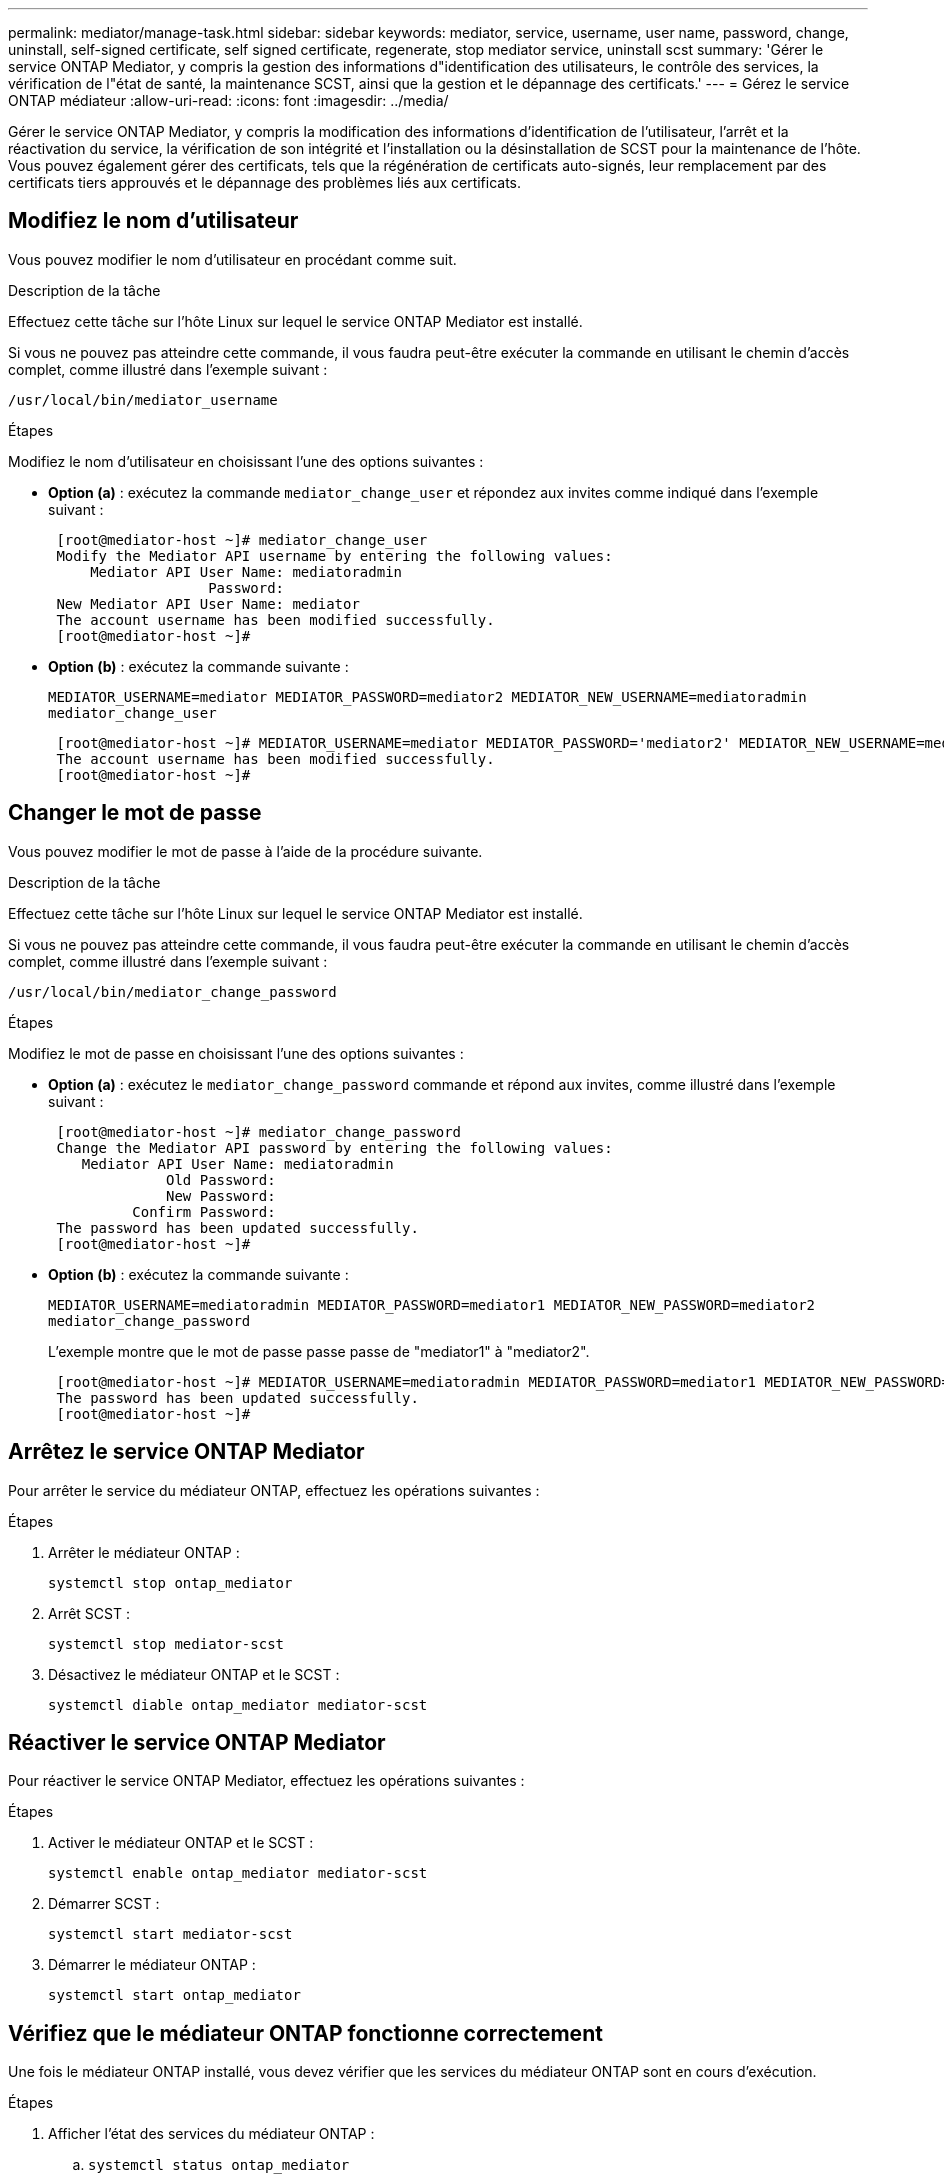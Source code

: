 ---
permalink: mediator/manage-task.html 
sidebar: sidebar 
keywords: mediator, service, username, user name, password, change, uninstall, self-signed certificate, self signed certificate, regenerate, stop mediator service, uninstall scst 
summary: 'Gérer le service ONTAP Mediator, y compris la gestion des informations d"identification des utilisateurs, le contrôle des services, la vérification de l"état de santé, la maintenance SCST, ainsi que la gestion et le dépannage des certificats.' 
---
= Gérez le service ONTAP médiateur
:allow-uri-read: 
:icons: font
:imagesdir: ../media/


[role="lead"]
Gérer le service ONTAP Mediator, y compris la modification des informations d'identification de l'utilisateur, l'arrêt et la réactivation du service, la vérification de son intégrité et l'installation ou la désinstallation de SCST pour la maintenance de l'hôte. Vous pouvez également gérer des certificats, tels que la régénération de certificats auto-signés, leur remplacement par des certificats tiers approuvés et le dépannage des problèmes liés aux certificats.



== Modifiez le nom d'utilisateur

Vous pouvez modifier le nom d'utilisateur en procédant comme suit.

.Description de la tâche
Effectuez cette tâche sur l'hôte Linux sur lequel le service ONTAP Mediator est installé.

Si vous ne pouvez pas atteindre cette commande, il vous faudra peut-être exécuter la commande en utilisant le chemin d'accès complet, comme illustré dans l'exemple suivant :

`/usr/local/bin/mediator_username`

.Étapes
Modifiez le nom d'utilisateur en choisissant l'une des options suivantes :

* *Option (a)* : exécutez la commande `mediator_change_user` et répondez aux invites comme indiqué dans l'exemple suivant :
+
....
 [root@mediator-host ~]# mediator_change_user
 Modify the Mediator API username by entering the following values:
     Mediator API User Name: mediatoradmin
                   Password:
 New Mediator API User Name: mediator
 The account username has been modified successfully.
 [root@mediator-host ~]#
....
* *Option (b)* : exécutez la commande suivante :
+
`MEDIATOR_USERNAME=mediator MEDIATOR_PASSWORD=mediator2 MEDIATOR_NEW_USERNAME=mediatoradmin mediator_change_user`

+
[listing]
----
 [root@mediator-host ~]# MEDIATOR_USERNAME=mediator MEDIATOR_PASSWORD='mediator2' MEDIATOR_NEW_USERNAME=mediatoradmin mediator_change_user
 The account username has been modified successfully.
 [root@mediator-host ~]#
----




== Changer le mot de passe

Vous pouvez modifier le mot de passe à l'aide de la procédure suivante.

.Description de la tâche
Effectuez cette tâche sur l'hôte Linux sur lequel le service ONTAP Mediator est installé.

Si vous ne pouvez pas atteindre cette commande, il vous faudra peut-être exécuter la commande en utilisant le chemin d'accès complet, comme illustré dans l'exemple suivant :

`/usr/local/bin/mediator_change_password`

.Étapes
Modifiez le mot de passe en choisissant l'une des options suivantes :

* *Option (a)* : exécutez le `mediator_change_password` commande et répond aux invites, comme illustré dans l'exemple suivant :
+
....
 [root@mediator-host ~]# mediator_change_password
 Change the Mediator API password by entering the following values:
    Mediator API User Name: mediatoradmin
              Old Password:
              New Password:
          Confirm Password:
 The password has been updated successfully.
 [root@mediator-host ~]#
....
* *Option (b)* : exécutez la commande suivante :
+
`MEDIATOR_USERNAME=mediatoradmin MEDIATOR_PASSWORD=mediator1 MEDIATOR_NEW_PASSWORD=mediator2 mediator_change_password`

+
L'exemple montre que le mot de passe passe passe de "mediator1" à "mediator2".

+
....
 [root@mediator-host ~]# MEDIATOR_USERNAME=mediatoradmin MEDIATOR_PASSWORD=mediator1 MEDIATOR_NEW_PASSWORD=mediator2 mediator_change_password
 The password has been updated successfully.
 [root@mediator-host ~]#
....




== Arrêtez le service ONTAP Mediator

Pour arrêter le service du médiateur ONTAP, effectuez les opérations suivantes :

.Étapes
. Arrêter le médiateur ONTAP :
+
`systemctl stop ontap_mediator`

. Arrêt SCST :
+
`systemctl stop mediator-scst`

. Désactivez le médiateur ONTAP et le SCST :
+
`systemctl diable ontap_mediator mediator-scst`





== Réactiver le service ONTAP Mediator

Pour réactiver le service ONTAP Mediator, effectuez les opérations suivantes :

.Étapes
. Activer le médiateur ONTAP et le SCST :
+
`systemctl enable ontap_mediator mediator-scst`

. Démarrer SCST :
+
`systemctl start mediator-scst`

. Démarrer le médiateur ONTAP :
+
`systemctl start ontap_mediator`





== Vérifiez que le médiateur ONTAP fonctionne correctement

Une fois le médiateur ONTAP installé, vous devez vérifier que les services du médiateur ONTAP sont en cours d'exécution.

.Étapes
. Afficher l'état des services du médiateur ONTAP :
+
.. `systemctl status ontap_mediator`
+
[listing]
----
[root@scspr1915530002 ~]# systemctl status ontap_mediator

 ontap_mediator.service - ONTAP Mediator
Loaded: loaded (/etc/systemd/system/ontap_mediator.service; enabled; vendor preset: disabled)
Active: active (running) since Mon 2022-04-18 10:41:49 EDT; 1 weeks 0 days ago
Process: 286710 ExecStop=/bin/kill -s INT $MAINPID (code=exited, status=0/SUCCESS)
Main PID: 286712 (uwsgi)
Status: "uWSGI is ready"
Tasks: 3 (limit: 49473)
Memory: 139.2M
CGroup: /system.slice/ontap_mediator.service
      ├─286712 /opt/netapp/lib/ontap_mediator/pyenv/bin/uwsgi --ini /opt/netapp/lib/ontap_mediator/uwsgi/ontap_mediator.ini
      ├─286716 /opt/netapp/lib/ontap_mediator/pyenv/bin/uwsgi --ini /opt/netapp/lib/ontap_mediator/uwsgi/ontap_mediator.ini
      └─286717 /opt/netapp/lib/ontap_mediator/pyenv/bin/uwsgi --ini /opt/netapp/lib/ontap_mediator/uwsgi/ontap_mediator.ini

[root@scspr1915530002 ~]#
----
.. `systemctl status mediator-scst`
+
[listing]
----
[root@scspr1915530002 ~]# systemctl status mediator-scst
   Loaded: loaded (/etc/systemd/system/mediator-scst.service; enabled; vendor preset: disabled)
   Active: active (running) since Mon 2022-04-18 10:41:47 EDT; 1 weeks 0 days ago
  Process: 286595 ExecStart=/etc/init.d/scst start (code=exited, status=0/SUCCESS)
 Main PID: 286662 (iscsi-scstd)
    Tasks: 1 (limit: 49473)
   Memory: 1.2M
   CGroup: /system.slice/mediator-scst.service
           └─286662 /usr/local/sbin/iscsi-scstd

[root@scspr1915530002 ~]#
----


. Vérifiez les ports utilisés par le service ONTAP Mediator :
+
`netstat`

+
[listing]
----
[root@scspr1905507001 ~]# netstat -anlt | grep -E '3260|31784'

         tcp   0   0 0.0.0.0:31784   0.0.0.0:*      LISTEN

         tcp   0   0 0.0.0.0:3260    0.0.0.0:*      LISTEN

         tcp6  0   0 :::3260         :::*           LISTEN
----




== Désinstallez manuellement SCST pour effectuer la maintenance de l'hôte

Pour désinstaller SCST, vous avez besoin du paquet tar SCST utilisé pour la version installée de ONTAP Mediator.

.Étapes
. Téléchargez l'ensemble SCST approprié (comme indiqué dans le tableau suivant) et décompressez-le.
+
[cols="50,50"]
|===


| Pour cette version ... | Utiliser ce paquet tar... 


 a| 
Médiateur ONTAP 1.8
 a| 
scst-3.8.0.tar.bz2



 a| 
Médiateur ONTAP 1.7
 a| 
scst-3.7.0.tar.bz2



 a| 
Médiateur ONTAP 1.6
 a| 
scst-3.7.0.tar.bz2



 a| 
Médiateur ONTAP 1.5
 a| 
scst-3.6.0.tar.bz2



 a| 
Médiateur ONTAP 1.4
 a| 
scst-3.6.0.tar.bz2



 a| 
Médiateur ONTAP 1.3
 a| 
scst-3.5.0.tar.bz2



 a| 
Médiateur ONTAP 1.1
 a| 
scst-3.4.0.tar.bz2



 a| 
Médiateur ONTAP 1.0
 a| 
scst-3.3.0.tar.bz2

|===
. Exécutez les commandes suivantes dans le répertoire « scst » :
+
.. `systemctl stop mediator-scst`
.. `make scstadm_uninstall`
.. `make iscsi_uninstall`
.. `make usr_uninstall`
.. `make scst_uninstall`
.. `depmod`






== Installez manuellement SCST pour effectuer la maintenance de l'hôte

Pour installer manuellement le SCST, vous devez disposer du paquet tar SCST utilisé pour la version installée du Mediator ONTAP (voir le <<scst-bundle-table,tableau ci-dessus>>).

. Exécutez les commandes suivantes dans le répertoire « scst » :
+
.. `make 2release`
.. `make scst_install`
.. `make usr_install`
.. `make iscsi_install`
.. `make scstadm_install`
.. `depmod`
.. `cp scst/src/certs/scst_module_key.der /opt/netapp/lib/ontap_mediator/ontap_mediator/SCST_mod_keys/`
.. `patch /etc/init.d/scst < /opt/netapp/lib/ontap_mediator/systemd/scst.patch`


. Si vous le souhaitez, si le démarrage sécurisé est activé, effectuez les opérations suivantes avant de redémarrer :
+
.. Déterminez chaque nom de fichier pour les modules "scst_vdisk", "scst" et "iscsi_scst" :
+
....
[root@localhost ~]# modinfo -n scst_vdisk
[root@localhost ~]# modinfo -n scst
[root@localhost ~]# modinfo -n iscsi_scst
....
.. Déterminez la version du noyau :
+
....
[root@localhost ~]# uname -r
....
.. Signez chaque fichier avec le noyau :
+
....
[root@localhost ~]# /usr/src/kernels/<KERNEL-RELEASE>/scripts/sign-file \sha256 \
/opt/netapp/lib/ontap_mediator/ontap_mediator/SCST_mod_keys/scst_module_key.priv \
/opt/netapp/lib/ontap_mediator/ontap_mediator/SCST_mod_keys/scst_module_key.der \
_module-filename_
....
.. Installez la clé correcte avec le micrologiciel UEFI.
+
Les instructions d'installation de la clé UEFI se trouvent à l'adresse suivante :

+
`/opt/netapp/lib/ontap_mediator/ontap_mediator/SCST_mod_keys/README.module-signing`

+
La clé UEFI générée se trouve à l'emplacement suivant :

+
`/opt/netapp/lib/ontap_mediator/ontap_mediator/SCST_mod_keys/scst_module_key.der`



. Redémarrer :
+
`reboot`





== Désinstallez le service ONTAP Mediator

Si nécessaire, vous pouvez supprimer le service ONTAP Mediator.

.Avant de commencer
Le Mediator ONTAP doit être déconnecté de ONTAP avant de supprimer le service ONTAP Mediator.

.Description de la tâche
Vous devez effectuer cette tâche sur l'hôte Linux sur lequel le service ONTAP Mediator est installé.

Si vous ne pouvez pas atteindre cette commande, il vous faudra peut-être exécuter la commande en utilisant le chemin d'accès complet, comme illustré dans l'exemple suivant :

`/usr/local/bin/uninstall_ontap_mediator`

.Étape
. Désinstallez le service ONTAP Mediator :
+
`uninstall_ontap_mediator`

+
....
 [root@mediator-host ~]# uninstall_ontap_mediator

 ONTAP Mediator: Self Extracting Uninstaller

 + Removing ONTAP Mediator. (Log: /tmp/ontap_mediator.GmRGdA/uninstall_ontap_mediator/remove.log)
 + Remove successful.
 [root@mediator-host ~]#
....




== Régénérez un certificat auto-signé temporaire

À partir de ONTAP Mediator 1.7, vous pouvez régénérer un certificat auto-signé temporaire en suivant la procédure suivante.


NOTE: Cette procédure n'est prise en charge que sur les systèmes exécutant ONTAP Mediator 1.7 ou version ultérieure.

.Description de la tâche
* Vous effectuez cette tâche sur l'hôte Linux sur lequel le service ONTAP Mediator est installé.
* Vous pouvez effectuer cette tâche uniquement si les certificats auto-signés générés sont devenus obsolètes en raison de modifications apportées au nom d'hôte ou à l'adresse IP de l'hôte après l'installation du médiateur ONTAP.
* Une fois que le certificat auto-signé temporaire a été remplacé par un certificat tiers approuvé, vous devez _ne_ pas_ utiliser cette tâche pour régénérer un certificat. L'absence d'un certificat auto-signé entraînera l'échec de cette procédure.


.Étape
Pour régénérer un nouveau certificat auto-signé temporaire pour l'hôte actuel, effectuez l'étape suivante :

. Redémarrez le service ONTAP Mediator :
+
`./make_self_signed_certs.sh overwrite`

+
[listing]
----
[root@xyz000123456 ~]# cd /opt/netapp/lib/ontap_mediator/ontap_mediator/server_config
[root@xyz000123456 server_config]# ./make_self_signed_certs.sh overwrite

Adding Subject Alternative Names to the self-signed server certificate
#
# OpenSSL example configuration file.
Generating self-signed certificates
Generating RSA private key, 4096 bit long modulus (2 primes)
..................................................................................................................................................................++++
........................................................++++
e is 65537 (0x010001)
Generating a RSA private key
................................................++++
.............................................................................................................................................++++
writing new private key to 'ontap_mediator_server.key'
-----
Signature ok
subject=C = US, ST = California, L = San Jose, O = "NetApp, Inc.", OU = ONTAP Core Software, CN = ONTAP Mediator, emailAddress = support@netapp.com
Getting CA Private Key
----




== Remplacez les certificats auto-signés par des certificats tiers approuvés

S'il est pris en charge, vous pouvez remplacer les certificats auto-signés par des certificats tiers approuvés.

[CAUTION]
====
* Les certificats tiers ne sont pris en charge qu'avec le médiateur ONTAP sur certaines versions de ONTAP. Voir link:https://mysupport.netapp.com/site/bugs-online/product/ONTAP/JiraNgage/CONTAP-243278["Bugs NetApp ID de bug en ligne CONTAP-243278"^].
* Les certificats tiers ne sont pris en charge que sur les systèmes exécutant ONTAP Mediator 1.7 ou version ultérieure.


====
.Description de la tâche
* Vous effectuez cette tâche sur l'hôte Linux sur lequel le service ONTAP Mediator est installé.
* Vous pouvez effectuer cette tâche si les certificats auto-signés générés doivent être remplacés par des certificats obtenus auprès d'une autorité de certification subordonnée de confiance. Pour ce faire, vous devez avoir accès à une infrastructure à clé publique (PKI) fiable.
* L'image suivante montre les objectifs de chaque certificat de Mediator ONTAP.
+
image:mediator-cert-purposes.png["Fins du certificat du médiateur ONTAP"]

* L'image suivante montre la configuration du serveur Web et de la configuration du serveur ONTAP Mediator.
+
image:mediator-certs-index.png["Configuration du serveur Web et configuration du serveur ONTAP Mediator"]





=== Étape 1 : obtenir un certificat d'un tiers émettant un certificat d'autorité de certification

Vous pouvez obtenir un certificat auprès d'une autorité PKI en suivant la procédure suivante.

L'exemple suivant illustre le remplacement des acteurs de certificat auto-signés, à savoir `ca.key`, `ca.csr`, `ca.srl`, et `ca.crt` situé à `/opt/netapp/lib/ontap_mediator/ontap_mediator/server_config/` avec les acteurs de certificat tiers.


NOTE: L'exemple illustre les critères nécessaires pour les certificats requis pour le service ONTAP Mediator. Vous pouvez obtenir les certificats auprès d'une autorité PKI d'une manière qui peut être différente de cette procédure. Ajustez la procédure en fonction des besoins de votre entreprise.

.Étapes
. Créez une clé privée `ca.key` et un fichier de configuration `openssl_ca.cnf` Qui sera consommé par l'autorité PKI pour générer un certificat.
+
.. Générez la clé privée `ca.key`:
+
*Exemple*

+
`openssl genrsa -aes256 -out ca.key 4096`

.. Le fichier de configuration `openssl_ca.cnf` (situé à `/opt/netapp/lib/ontap_mediator/ontap_mediator/server_config/openssl_ca.cnf`) définit les propriétés que le certificat généré doit avoir.


. Utilisez la clé privée et le fichier de configuration pour créer une demande de signature de certificat `ca.csr`:
+
*Exemple:*

+
`openssl req -key <private_key_name>.key -new -out <certificate_csr_name>.csr -config <config_file_name>.cnf`

+
[listing]
----
[root@scs000216655 server_config]# openssl req -key ca.key -new -config openssl_ca.cnf -out ca.csr
Enter pass phrase for ca.key:
[root@scs000216655 server_config]# cat ca.csr
-----BEGIN CERTIFICATE REQUEST-----
MIIE6TCCAtECAQAwgaMxCzAJBgNVBAYTAlVTMRMwEQYDVQQIDApDYWxpZm9ybmlh
...
erARKhY9z0e8BHPl3g==
-----END CERTIFICATE REQUEST-----
----
. Envoyez la demande de signature de certificat `ca.csr` À une autorité PKI pour leur signature.
+
L'autorité PKI vérifie la demande et signe le , générant le `.csr`certificat `ca.crt`. De plus, vous devez obtenir le `root_ca.crt` certificat qui a signé le `ca.crt` certificat auprès de l'autorité PKI.

+

NOTE: Pour les clusters SnapMirror Business Continuity (SM-BC), vous devez ajouter les `ca.crt` certificats et `root_ca.crt` à un cluster ONTAP. Voir link:../snapmirror-active-sync/mediator-install-task.html["Configurer le médiateur ONTAP et les clusters pour la synchronisation active SnapMirror"].





=== Étape 2 : générez un certificat de serveur en signant avec une certification d'autorité de certification tierce

Un certificat de serveur doit être signé par la clé privée `ca.key` et le certificat tiers `ca.crt`. De plus, le fichier de configuration `/opt/netapp/lib/ontap_mediator/ontap_mediator/server_config/openssl_server.cnf` Contient certains attributs qui spécifient les propriétés requises pour les certificats de serveur émis par OpenSSL.

Les commandes suivantes peuvent générer un certificat de serveur.

.Étapes
. Pour générer une requête de signature de certificat de serveur (CSR), exécutez la commande suivante à partir du `/opt/netapp/lib/ontap_mediator/ontap_mediator/server_config` dossier :
+
`openssl req -config openssl_server.cnf -extensions v3_req -nodes -newkey rsa:4096 -sha512 -keyout ontap_mediator_server.key -out ontap_mediator_server.csr`

. [[STEP_2_intermediate_info]]pour générer un certificat de serveur à partir de la RSC, exécutez la commande suivante à partir du `/opt/netapp/lib/ontap_mediator/ontap_mediator/server_config` dossier :
+

NOTE: Les `ca.crt` fichiers et `ca.key` ont été obtenus d'une autorité de l'ICP. Si vous utilisez un nom de certificat différent, par exemple, `intermediate.crt` et `intermediate.key`, remplacez `ca.crt` et `ca.key` par `intermediate.crt` et `intermediate.key` respectivement.

+
`openssl x509 -extfile openssl_server.cnf -extensions v3_req -CA ca.crt -CAkey ca.key -CAcreateserial -sha512 -days 1095 -req -in ontap_mediator_server.csr -out ontap_mediator_server.crt`

+
** L' `-CAcreateserial` option est utilisée pour générer les `ca.srl` fichiers ou `intermediate.srl` , en fonction du nom de certificat que vous utilisez.






=== Étape 3 : remplacez le nouveau certificat d'autorité de certification tiers et le certificat de serveur dans la configuration du médiateur ONTAP

La configuration du certificat est fournie au service Mediator ONTAP dans le fichier de configuration situé à l'adresse `/opt/netapp/lib/ontap_mediator/ontap_mediator/server_config/ontap_mediator.config.yaml`. Le fichier comprend les attributs suivants :

[listing]
----
cert_path: '/opt/netapp/lib/ontap_mediator/ontap_mediator/server_config/ontap_mediator_server.crt'
key_path: '/opt/netapp/lib/ontap_mediator/ontap_mediator/server_config/ontap_mediator_server.key'
ca_cert_path: '/opt/netapp/lib/ontap_mediator/ontap_mediator/server_config/ca.crt'
ca_key_path: '/opt/netapp/lib/ontap_mediator/ontap_mediator/server_config/ca.key'
ca_serial_path: '/opt/netapp/lib/ontap_mediator/ontap_mediator/server_config/ca.srl'
----
* `cert_path` et `key_path` sont des variables de certificat de serveur.
* `ca_cert_path`, `ca_key_path`, et `ca_serial_path` Sont des variables de certificat CA.


.Étapes
. Remplacez tous les `ca.*` fichiers par les certificats tiers.
. Créez une chaîne de certificats à partir des `ca.crt` certificats et `ontap_mediator_server.crt` :
+
`cat ontap_mediator_server.crt ca.crt > ontap_mediator_server_chain.crt`

. Mettre à jour le `/opt/netapp/lib/ontap_mediator/uwsgi/ontap_mediator.ini` fichier.
+
Mettre à jour les valeurs de `mediator_cert`, , `mediator_key`et `ca_certificate`:

+
`set-placeholder = mediator_cert = /opt/netapp/lib/ontap_mediator/ontap_mediator/server_config/ontap_mediator_server_chain.crt`

+
`set-placeholder = mediator_key = /opt/netapp/lib/ontap_mediator/ontap_mediator/server_config/ontap_mediator_server.key`

+
`set-placeholder = ca_certificate = /opt/netapp/lib/ontap_mediator/ontap_mediator/server_config/root_ca.crt`

+
** La `mediator_cert` valeur est le chemin du `ontap_mediator_server_chain.crt` fichier.
** Le `mediator_key value` est le chemin d'accès de la clé dans le `ontap_mediator_server.crt` fichier, qui est `ontap_mediator_server.key`.
** La `ca_certificate` valeur est le chemin du `root_ca.crt` fichier.


. Vérifiez que les attributs suivants des certificats nouvellement générés sont définis correctement :
+
** Propriétaire du groupe Linux : `netapp:netapp`
** Autorisations Linux : `600`


. Redémarrez le médiateur ONTAP :
+
`systemctl restart ontap_mediator`





=== Étape 4 : si vous le souhaitez, utilisez un chemin ou un nom différent pour vos certificats tiers

Vous pouvez utiliser des certificats tiers portant un nom différent de `ca.*` ou stockez les certificats tiers dans un emplacement différent.

.Étapes
. Configurez le `/opt/netapp/lib/ontap_mediator/ontap_mediator/server_config/ontap_mediator.user_config.yaml` fichier pour remplacer les valeurs de variable par défaut dans le `ontap_mediator.config.yaml` fichier.
+
Si vous avez obtenu `intermediate.crt` d'une autorité PKI et que vous stockez sa clé privée `intermediate.key` à l'emplacement `/opt/netapp/lib/ontap_mediator/ontap_mediator/server_config`, le `ontap_mediator.user_config.yaml` fichier devrait ressembler à l'exemple suivant :

+

NOTE: Si vous avez utilisé `intermediate.crt` pour signer le `ontap_mediator_server.crt` certificat, le  `intermediate.srl` fichier est généré. Voir <<step_2_intermediate_info,Étape 2 : générez un certificat de serveur en signant avec une certification d'autorité de certification tierce>> pour plus d'informations.

+
[listing]
----
[root@scs000216655 server_config]# cat  ontap_mediator.user_config.yaml

# This config file can be used to override the default settings in ontap_mediator.config.yaml
# To override a setting, copy the property key from ontap_mediator.config.yaml to this file and
# set the property to the desired value. e.g.,
#
# The default value for 'default_mailboxes_per_target' is 4 in ontap_mediator.config.yaml
#
# To override this value with 6 mailboxes per target, add the following key/value pair
# below this comment:
#
# 'default_mailboxes_per_target': 6
#
cert_path: '/opt/netapp/lib/ontap_mediator/ontap_mediator/server_config/ontap_mediator_server.crt'
key_path: '/opt/netapp/lib/ontap_mediator/ontap_mediator/server_config/ontap_mediator_server.key'
ca_cert_path: '/opt/netapp/lib/ontap_mediator/ontap_mediator/server_config/intermediate.crt'
ca_key_path: '/opt/netapp/lib/ontap_mediator/ontap_mediator/server_config/intermediate.key'
ca_serial_path: '/opt/netapp/lib/ontap_mediator/ontap_mediator/server_config/intermediate.srl'

----
+
.. Si vous utilisez une structure de certificat où le `root_ca.crt` certificat fournit un certificat qui signe le certificat `intermediate.crt` `ontap_mediator_server.crt` , créez une chaîne de certificats à partir du `intermediate.crt` et des `ontap_mediator_server.crt` certificats :
+

NOTE: Vous devez avoir obtenu les `intermediate.crt` certificats et `ontap_mediator_server.crt` d'une autorité PKI plus tôt dans la procédure.

+
`cat ontap_mediator_server.crt intermediate.crt > ontap_mediator_server_chain.crt`

.. Mettre à jour le `/opt/netapp/lib/ontap_mediator/uwsgi/ontap_mediator.ini` fichier.
+
Mettre à jour les valeurs de `mediator_cert`, , `mediator_key`et `ca_certificate`:

+
`set-placeholder = mediator_cert = /opt/netapp/lib/ontap_mediator/ontap_mediator/server_config/ontap_mediator_server_chain.crt`

+
`set-placeholder = mediator_key = /opt/netapp/lib/ontap_mediator/ontap_mediator/server_config/ontap_mediator_server.key`

+
`set-placeholder = ca_certificate = /opt/netapp/lib/ontap_mediator/ontap_mediator/server_config/root_ca.crt`

+
*** La `mediator_cert` valeur est le chemin du `ontap_mediator_server_chain.crt` fichier.
*** La `mediator_key` valeur est le chemin d'accès de la clé dans le `ontap_mediator_server.crt` fichier, qui est `ontap_mediator_server.key`.
*** La `ca_certificate` valeur est le chemin du `root_ca.crt` fichier.
+

NOTE: Pour les clusters SnapMirror Business Continuity (SM-BC), vous devez ajouter les `intermediate.crt` certificats et `root_ca.crt` à un cluster ONTAP. Voir link:../snapmirror-active-sync/mediator-install-task.html["Configurer le médiateur ONTAP et les clusters pour la synchronisation active SnapMirror"].



.. Vérifiez que les attributs suivants des certificats nouvellement générés sont définis correctement :
+
*** Propriétaire du groupe Linux : `netapp:netapp`
*** Autorisations Linux : `600`




. Redémarrez le médiateur ONTAP lorsque les certificats sont mis à jour dans le fichier de configuration :
+
`systemctl restart ontap_mediator`





== Résoudre les problèmes liés aux certificats

Vous pouvez vérifier certaines propriétés des certificats.



=== Vérifiez l'expiration du certificat

Utiliser la commande suivante pour identifier la plage de validité du certificat :

[listing]
----
[root@scs000216982 server_config]# openssl x509 -in ca.crt -text -noout
Certificate:
    Data:
...
        Validity
            Not Before: Feb 22 19:57:25 2024 GMT
            Not After : Feb 15 19:57:25 2029 GMT
----


=== Vérifier les extensions X509v3 dans la certification CA

Utilisez la commande suivante pour vérifier les extensions X509v3 dans la certification CA.

Les propriétés définies dans `*v3_ca*` dans `openssl_ca.cnf` s'affichent sous la forme `X509v3 extensions` dans `ca.crt`.

[listing, subs="+quotes"]
----
[root@scs000216982 server_config]# pwd
/opt/netapp/lib/ontap_mediator/ontap_mediator/server_config

[root@scs000216982 server_config]# cat openssl_ca.cnf
...
[ v3_ca ]
*subjectKeyIdentifier = hash*
*authorityKeyIdentifier = keyid:always,issuer*
*basicConstraints = critical, CA:true*
*keyUsage = critical, cRLSign, digitalSignature, keyCertSign*

[root@scs000216982 server_config]# openssl x509 -in ca.crt -text -noout
Certificate:
    Data:
...
        *X509v3 extensions:*
            X509v3 Subject Key Identifier:
                9F:06:FA:47:00:67:BA:B2:D4:82:70:38:B8:48:55:B5:24:DB:FC:27
            X509v3 Authority Key Identifier:
                keyid:9F:06:FA:47:00:67:BA:B2:D4:82:70:38:B8:48:55:B5:24:DB:FC:27

            X509v3 Basic Constraints: critical
                CA:TRUE
            X509v3 Key Usage: critical
                Digital Signature, Certificate Sign, CRL Sign
----


=== Vérifiez les extensions X509v3 dans le certificat de serveur et les noms Alt d'objet

Le `v3_req` propriétés définies dans `openssl_server.cnf` le fichier de configuration s'affiche sous la forme `X509v3 extensions` dans le certificat.

Dans l'exemple suivant, vous pouvez obtenir les variables dans `alt_names` en exécutant les commandes `hostname -A` et `hostname -I` Sur la machine virtuelle Linux sur laquelle le Mediator ONTAP est installé.

Vérifiez auprès de votre administrateur réseau les valeurs correctes des variables.

[listing]
----
[root@scs000216982 server_config]# pwd
/opt/netapp/lib/ontap_mediator/ontap_mediator/server_config

[root@scs000216982 server_config]# cat openssl_server.cnf
...
[ v3_req ]
basicConstraints       = CA:false
extendedKeyUsage       = serverAuth
keyUsage               = keyEncipherment, dataEncipherment
subjectAltName         = @alt_names

[ alt_names ]
DNS.1 = abc.company.com
DNS.2 = abc-v6.company.com
IP.1 = 1.2.3.4
IP.2 = abcd:abcd:abcd:abcd:abcd:abcd

[root@scs000216982 server_config]# openssl x509 -in ca.crt -text -noout
Certificate:
    Data:
...

        X509v3 extensions:
            X509v3 Basic Constraints:
                CA:FALSE
            X509v3 Extended Key Usage:
                TLS Web Server Authentication
            X509v3 Key Usage:
                Key Encipherment, Data Encipherment
            X509v3 Subject Alternative Name:
                DNS:abc.company.com, DNS:abc-v6.company.com, IP Address:1.2.3.4, IP Address:abcd:abcd:abcd:abcd:abcd:abcd
----


=== Vérifiez qu'une clé privée correspond à un certificat

Vous pouvez vérifier si une clé privée particulière correspond à un certificat.

Utilisez les commandes OpenSSL suivantes sur la clé et le certificat respectivement :

[listing]
----
[root@scs000216982 server_config]# openssl rsa -noout -modulus -in intermediate.key | openssl md5
Enter pass phrase for intermediate.key:
(stdin)= 14c6b98b0c7c59012b1de89eee4a9dbc
[root@scs000216982 server_config]# openssl x509 -noout -modulus -in intermediate.crt | openssl md5
(stdin)= 14c6b98b0c7c59012b1de89eee4a9dbc
----
Si le `-modulus` attribut pour les deux correspondances, il indique que la clé privée et la paire de certificats sont compatibles et peuvent fonctionner l'une avec l'autre.



=== Vérifiez qu'un certificat de serveur est créé à partir d'un certificat d'autorité de certification particulier

Vous pouvez utiliser la commande suivante pour vérifier que le certificat du serveur est créé à partir d'un certificat d'autorité de certification spécifique.

[listing]
----
[root@scs000216982 server_config]# openssl verify -CAfile ca.crt ontap_mediator_server.crt
ontap_mediator_server.crt: OK
----
Si la validation OCSP (Online Certificate Status Protocol) est utilisée, utilisez la commande link:https://www.openssl.org/docs/manmaster/man1/openssl-verify.html["openssl-verify"^].
